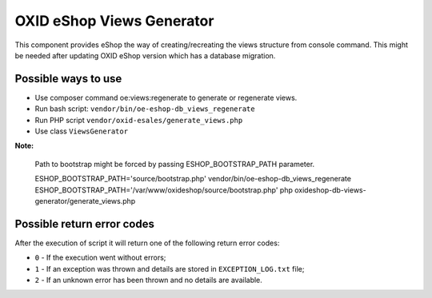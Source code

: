 OXID eShop Views Generator
==========================

This component provides eShop the way of creating/recreating the views structure
from console command. This might be needed after updating OXID eShop version which has a database migration.

Possible ways to use
--------------------

- Use composer command oe:views:regenerate to generate or regenerate views.
- Run bash script: ``vendor/bin/oe-eshop-db_views_regenerate``
- Run PHP script ``vendor/oxid-esales/generate_views.php``
- Use class ``ViewsGenerator``

**Note:**

  Path to bootstrap might be forced by passing ESHOP_BOOTSTRAP_PATH parameter.

  ESHOP_BOOTSTRAP_PATH='source/bootstrap.php' vendor/bin/oe-eshop-db_views_regenerate
  ESHOP_BOOTSTRAP_PATH='/var/www/oxideshop/source/bootstrap.php' php oxideshop-db-views-generator/generate_views.php

Possible return error codes
---------------------------

After the execution of script it will return one of the following return error codes:

* ``0`` - If the execution went without errors;
* ``1`` - If an exception was thrown and details are stored in ``EXCEPTION_LOG.txt`` file;
* ``2`` - If an unknown error has been thrown and no details are available.
